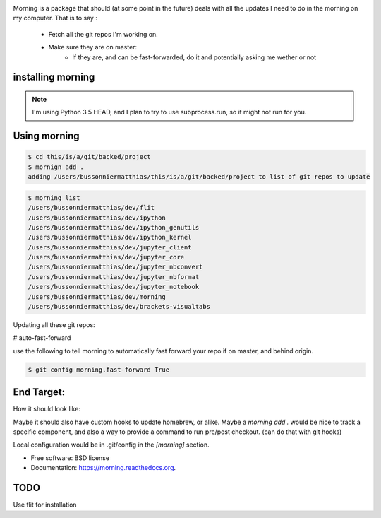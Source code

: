 .. image:: https://badge.fury.io/py/morning.png
    :target: http://badge.fury.io/py/morning

.. image:: https://travis-ci.org/Carreau/morning.png?branch=master
        :target: https://travis-ci.org/Carreau/morning

.. image:: https://pypip.in/d/morning/badge.png
        :target: https://pypi.python.org/pypi/morning


Morning is a package that should (at some point in the future) deals with all the updates I need to do
in the morning on my computer. That is to say :

    - Fetch all the git repos I'm working on. 
    - Make sure they are on master:
        - If they are, and can be fast-forwarded, do it and potentially asking me wether or not

installing morning
------------------

.. note::

    I'm using Python 3.5 HEAD, and I plan to try to use subprocess.run, so it might not run for you. 

.. code::
    pip install morning


Using morning
-------------

.. code::

    $ cd this/is/a/git/backed/project
    $ mornign add . 
    adding /Users/bussonniermatthias/this/is/a/git/backed/project to list of git repos to update

.. code::

    $ morning list
    /users/bussonniermatthias/dev/flit
    /users/bussonniermatthias/dev/ipython
    /users/bussonniermatthias/dev/ipython_genutils
    /users/bussonniermatthias/dev/ipython_kernel
    /users/bussonniermatthias/dev/jupyter_client
    /users/bussonniermatthias/dev/jupyter_core
    /users/bussonniermatthias/dev/jupyter_nbconvert
    /users/bussonniermatthias/dev/jupyter_nbformat
    /users/bussonniermatthias/dev/jupyter_notebook
    /users/bussonniermatthias/dev/morning
    /users/bussonniermatthias/dev/brackets-visualtabs




Updating all these git repos:

.. code::
    $ morning


# auto-fast-forward

use the following to tell morning to automatically
fast forward your repo if on master, and behind origin.

.. code::

    $ git config morning.fast-forward True


End Target:
-----------


How it should look like:

.. code::
    ~/dev $ morning
            dev/nikola  |  master | -76
            Would you like to git reset origin/master[y/N]?
            .... # probably yes
            dev/ipython |  master | -76,+17
            Would you like to git reset origin/master[y/N]?
            .... # I probably have unpushed changes.


Maybe it should also have custom hooks to update homebrew, or alike. Maybe a `morning add .` would be nice to track a specific component, and also a way to provide a command to run pre/post checkout. (can do that with git hooks)

Local configuration would be in .git/config in the `[morning]` section. 


* Free software: BSD license
* Documentation: https://morning.readthedocs.org.

TODO
----

Use flit for installation


